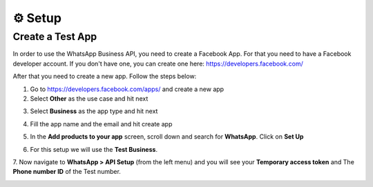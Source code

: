 ⚙️ Setup
=========

Create a Test App
-----------------

In order to use the WhatsApp Business API, you need to create a Facebook App. For that you need to have a Facebook developer account.
If you don't have one, you can create one here: https://developers.facebook.com/

After that you need to create a new app. Follow the steps below:

1. Go to https://developers.facebook.com/apps/ and create a new app
2. Select **Other** as the use case and hit next

.. image:: https://user-images.githubusercontent.com/42866208/249092432-23b2b217-7609-48c8-b4c7-933908c4f7e8.png
   :width: 600
   :alt: create app
   :align: center

3. Select **Business** as the app type and hit next

.. image:: https://user-images.githubusercontent.com/42866208/249092952-b567230d-cd4b-4062-aa26-49d9f4082667.png
    :width: 600
    :alt: business app
    :align: center

4. Fill the app name and the email and hit create app

.. image:: https://user-images.githubusercontent.com/42866208/249093303-bd52dd5f-bab1-4ea8-9377-b66c39366ec6.png
    :width: 600
    :alt: app name
    :align: center

5. In the **Add products to your app** screen, scroll down and search for **WhatsApp**. Click on **Set Up**

.. image:: https://user-images.githubusercontent.com/42866208/249094841-89fe0096-4bda-4ae7-b68d-0399459f070b.png
    :width: 600
    :alt: add whatsapp
    :align: center

6. For this setup we will use the **Test Business**.

.. image:: https://user-images.githubusercontent.com/42866208/249095348-7fd73e5a-9fe9-4214-bcf3-2dfcf337faab.png
    :width: 600
    :alt: select meta business
    :align: center

7. Now navigate to **WhatsApp > API Setup** (from the left menu) and you will see your **Temporary access token**
and The **Phone number ID** of the Test number.

.. image:: https://user-images.githubusercontent.com/42866208/249097261-d4eaf717-12b9-4c9a-a3a2-2fb6823a37f0.png
    :width: 600
    :alt: access token
    :align: center

